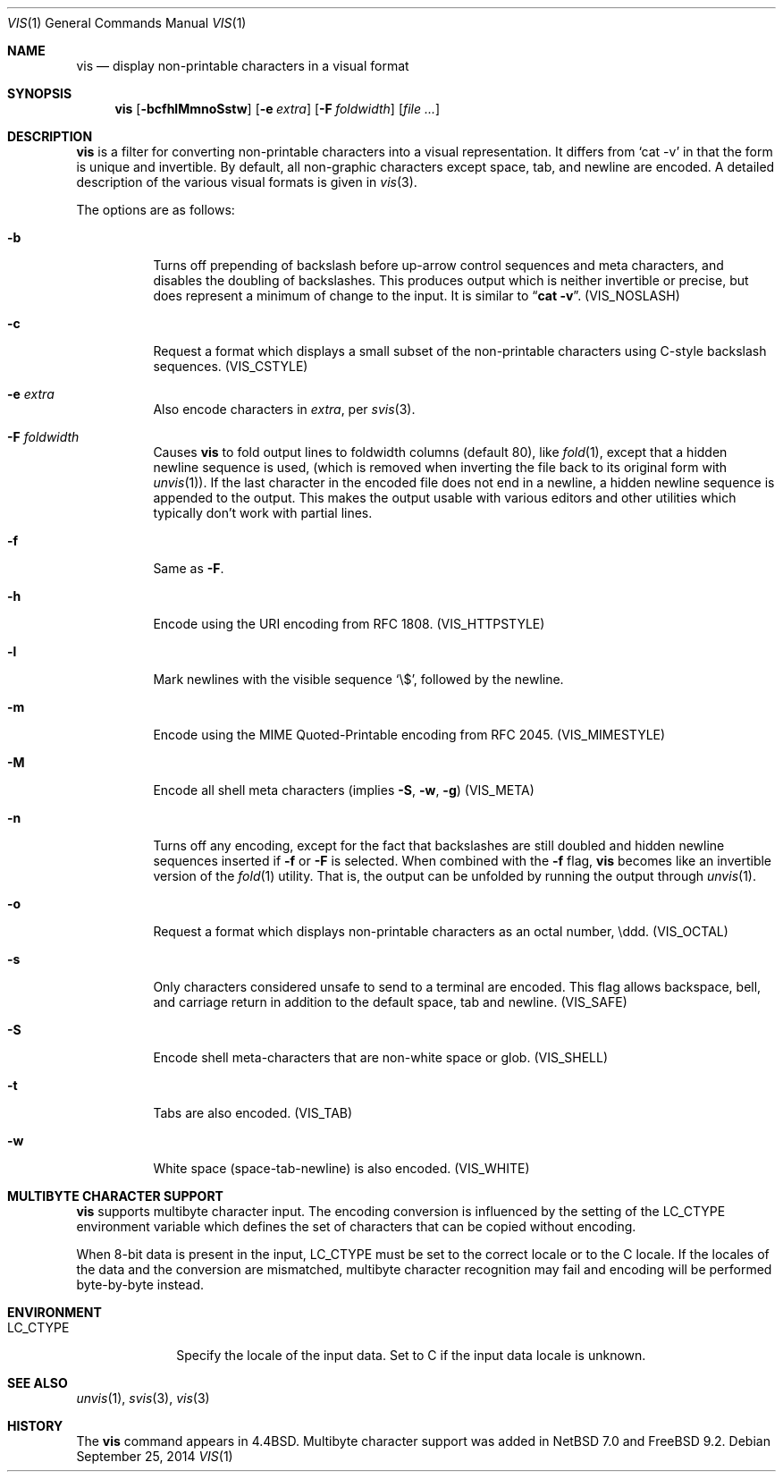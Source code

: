 .\"	$NetBSD: vis.1,v 1.22 2014/09/26 02:20:39 wiz Exp $
.\"
.\" Copyright (c) 1989, 1991, 1993, 1994
.\"	The Regents of the University of California.  All rights reserved.
.\"
.\" Redistribution and use in source and binary forms, with or without
.\" modification, are permitted provided that the following conditions
.\" are met:
.\" 1. Redistributions of source code must retain the above copyright
.\"    notice, this list of conditions and the following disclaimer.
.\" 2. Redistributions in binary form must reproduce the above copyright
.\"    notice, this list of conditions and the following disclaimer in the
.\"    documentation and/or other materials provided with the distribution.
.\" 3. Neither the name of the University nor the names of its contributors
.\"    may be used to endorse or promote products derived from this software
.\"    without specific prior written permission.
.\"
.\" THIS SOFTWARE IS PROVIDED BY THE REGENTS AND CONTRIBUTORS ``AS IS'' AND
.\" ANY EXPRESS OR IMPLIED WARRANTIES, INCLUDING, BUT NOT LIMITED TO, THE
.\" IMPLIED WARRANTIES OF MERCHANTABILITY AND FITNESS FOR A PARTICULAR PURPOSE
.\" ARE DISCLAIMED.  IN NO EVENT SHALL THE REGENTS OR CONTRIBUTORS BE LIABLE
.\" FOR ANY DIRECT, INDIRECT, INCIDENTAL, SPECIAL, EXEMPLARY, OR CONSEQUENTIAL
.\" DAMAGES (INCLUDING, BUT NOT LIMITED TO, PROCUREMENT OF SUBSTITUTE GOODS
.\" OR SERVICES; LOSS OF USE, DATA, OR PROFITS; OR BUSINESS INTERRUPTION)
.\" HOWEVER CAUSED AND ON ANY THEORY OF LIABILITY, WHETHER IN CONTRACT, STRICT
.\" LIABILITY, OR TORT (INCLUDING NEGLIGENCE OR OTHERWISE) ARISING IN ANY WAY
.\" OUT OF THE USE OF THIS SOFTWARE, EVEN IF ADVISED OF THE POSSIBILITY OF
.\" SUCH DAMAGE.
.\"
.\"     @(#)vis.1	8.4 (Berkeley) 4/19/94
.\"
.Dd September 25, 2014
.Dt VIS 1
.Os
.Sh NAME
.Nm vis
.Nd display non-printable characters in a visual format
.Sh SYNOPSIS
.Nm
.Op Fl bcfhlMmnoSstw
.Op Fl e Ar extra
.Op Fl F Ar foldwidth
.Op Ar file ...
.Sh DESCRIPTION
.Nm
is a filter for converting non-printable characters
into a visual representation.
It differs from
.Ql cat -v
in that
the form is unique and invertible.
By default, all non-graphic
characters except space, tab, and newline are encoded.
A detailed description of the
various visual formats is given in
.Xr vis 3 .
.Pp
The options are as follows:
.Bl -tag -width Ds
.It Fl b
Turns off prepending of backslash before up-arrow control sequences
and meta characters, and disables the doubling of backslashes.
This
produces output which is neither invertible or precise, but does
represent a minimum of change to the input.
It is similar to
.Dq Li cat -v .
.Pq Dv VIS_NOSLASH
.It Fl c
Request a format which displays a small subset of the
non-printable characters using C-style backslash sequences.
.Pq Dv VIS_CSTYLE
.It Fl e Ar extra
Also encode characters in
.Ar extra ,
per
.Xr svis 3 .
.It Fl F Ar foldwidth
Causes
.Nm
to fold output lines to foldwidth columns (default 80), like
.Xr fold 1 ,
except
that a hidden newline sequence is used, (which is removed
when inverting the file back to its original form with
.Xr unvis 1 ) .
If the last character in the encoded file does not end in a newline,
a hidden newline sequence is appended to the output.
This makes
the output usable with various editors and other utilities which
typically don't work with partial lines.
.It Fl f
Same as
.Fl F .
.It Fl h
Encode using the URI encoding from RFC 1808.
.Pq Dv VIS_HTTPSTYLE
.It Fl l
Mark newlines with the visible sequence
.Ql \e$ ,
followed by the newline.
.It Fl m
Encode using the MIME Quoted-Printable encoding from RFC 2045.
.Pq Dv VIS_MIMESTYLE
.It Fl M
Encode all shell meta characters (implies
.Fl S ,
.Fl w ,
.Fl g )
.Pq Dv VIS_META
.It Fl n
Turns off any encoding, except for the fact that backslashes are
still doubled and hidden newline sequences inserted if
.Fl f
or
.Fl F
is selected.
When combined with the
.Fl f
flag,
.Nm
becomes like
an invertible version of the
.Xr fold 1
utility.
That is, the output can be unfolded by running the output through
.Xr unvis 1 .
.It Fl o
Request a format which displays non-printable characters as
an octal number, \eddd.
.Pq Dv VIS_OCTAL
.It Fl s
Only characters considered unsafe to send to a terminal are encoded.
This flag allows backspace, bell, and carriage return in addition
to the default space, tab and newline.
.Pq Dv VIS_SAFE
.It Fl S
Encode shell meta-characters that are non-white space or glob.
.Pq Dv VIS_SHELL
.It Fl t
Tabs are also encoded.
.Pq Dv VIS_TAB
.It Fl w
White space (space-tab-newline) is also encoded.
.Pq Dv VIS_WHITE
.El
.Sh MULTIBYTE CHARACTER SUPPORT
.Nm
supports multibyte character input.
The encoding conversion is influenced by the setting of the
.Ev LC_CTYPE
environment variable which defines the set of characters that can be
copied without encoding.
.Pp
When 8-bit data is present in the input,
.Ev LC_CTYPE
must be set to the correct locale or to the C locale.
If the locales of the data and the conversion are mismatched, multibyte
character recognition may fail and encoding will be performed byte-by-byte
instead.
.Sh ENVIRONMENT
.Bl -tag -width ".Ev LC_CTYPE"
.It Ev LC_CTYPE
Specify the locale of the input data.
Set to C if the input data locale is unknown.
.El
.Sh SEE ALSO
.Xr unvis 1 ,
.Xr svis 3 ,
.Xr vis 3
.Sh HISTORY
The
.Nm
command appears in
.Bx 4.4 .
Multibyte character support was added in
.Nx 7.0
and
.Fx 9.2 .
